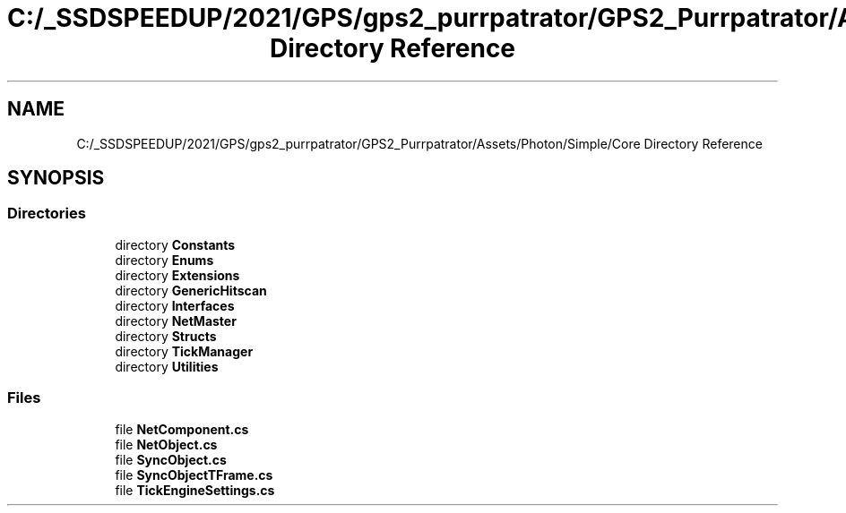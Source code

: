.TH "C:/_SSDSPEEDUP/2021/GPS/gps2_purrpatrator/GPS2_Purrpatrator/Assets/Photon/Simple/Core Directory Reference" 3 "Mon Apr 18 2022" "Purrpatrator User manual" \" -*- nroff -*-
.ad l
.nh
.SH NAME
C:/_SSDSPEEDUP/2021/GPS/gps2_purrpatrator/GPS2_Purrpatrator/Assets/Photon/Simple/Core Directory Reference
.SH SYNOPSIS
.br
.PP
.SS "Directories"

.in +1c
.ti -1c
.RI "directory \fBConstants\fP"
.br
.ti -1c
.RI "directory \fBEnums\fP"
.br
.ti -1c
.RI "directory \fBExtensions\fP"
.br
.ti -1c
.RI "directory \fBGenericHitscan\fP"
.br
.ti -1c
.RI "directory \fBInterfaces\fP"
.br
.ti -1c
.RI "directory \fBNetMaster\fP"
.br
.ti -1c
.RI "directory \fBStructs\fP"
.br
.ti -1c
.RI "directory \fBTickManager\fP"
.br
.ti -1c
.RI "directory \fBUtilities\fP"
.br
.in -1c
.SS "Files"

.in +1c
.ti -1c
.RI "file \fBNetComponent\&.cs\fP"
.br
.ti -1c
.RI "file \fBNetObject\&.cs\fP"
.br
.ti -1c
.RI "file \fBSyncObject\&.cs\fP"
.br
.ti -1c
.RI "file \fBSyncObjectTFrame\&.cs\fP"
.br
.ti -1c
.RI "file \fBTickEngineSettings\&.cs\fP"
.br
.in -1c
